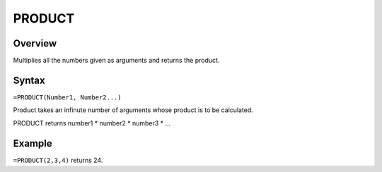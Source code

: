 =======
PRODUCT
=======

Overview
--------

Multiplies all the numbers given as arguments and returns the product.

Syntax
------

``=PRODUCT(Number1, Number2...)``

Product takes an infinute number of arguments whose product is to be calculated.

PRODUCT returns number1 * number2 * number3 * ...

Example
-------

``=PRODUCT(2,3,4)`` returns 24. 
